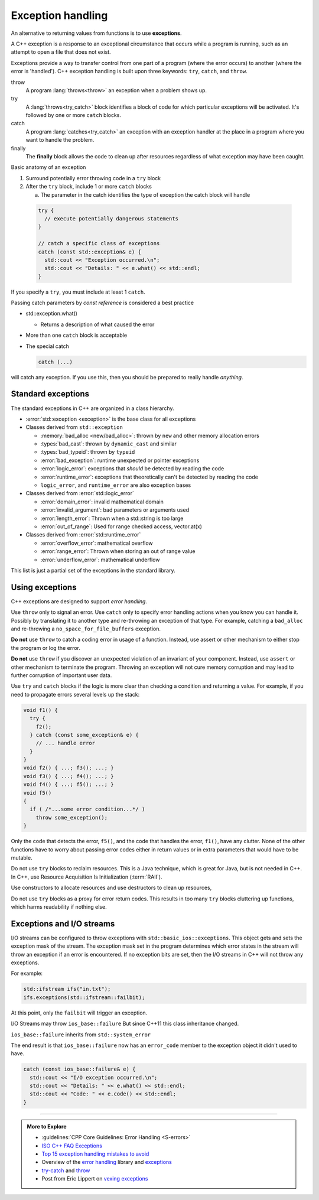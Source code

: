 ..  Copyright (C)  Dave Parillo.  Permission is granted to copy, distribute
    and/or modify this document under the terms of the GNU Free Documentation
    License, Version 1.3 or any later version published by the Free Software
    Foundation; with Invariant Sections being Forward, and Preface,
    no Front-Cover Texts, and no Back-Cover Texts.  A copy of
    the license is included in the section entitled "GNU Free Documentation
    License".

.. index:: exception handling
   single: exceptions

Exception handling
==================
An alternative to returning values from functions is to use **exceptions**.

A C++ exception is a response to an exceptional circumstance that occurs while a program is running, 
such as an attempt to open a file that does not exist.

Exceptions provide a way to transfer control from one part of a program 
(where the error occurs) to another (where the error is 'handled'). 
C++ exception handling is built upon three keywords: ``try``, ``catch``, and ``throw``.

throw 
    A program :lang:`throws<throw>` an exception when a problem shows up.

try
    A :lang:`throws<try_catch>` block identifies a block of code for which particular exceptions will be activated. 
    It's followed by one or more ``catch`` blocks.

catch
    A program :lang:`catches<try_catch>` an exception with an exception handler at the place 
    in a program where you want to handle the problem.

finally
    The **finally** block allows the code to clean up after resources regardless
    of what exception may have been caught.

Basic anatomy of an exception

#. Surround potentially error throwing code in a ``try`` block 
#. After the ``try`` block, include 1 or more ``catch`` blocks

   a. The parameter in the catch identifies the type of exception the catch block will handle

 .. code-block:: cpp

   try {
     // execute potentially dangerous statements
   } 

   // catch a specific class of exceptions
   catch (const std::exception& e) {  
     std::cout << "Exception occurred.\n";
     std::cout << "Details: " << e.what() << std::endl;
   }


If you specify a ``try``, you must include at least 1 ``catch``.

Passing catch parameters by *const reference* is considered a best practice

- std::exception.what()

  - Returns a description of what caused the error

- More than one ``catch`` block is acceptable

- The special catch

  .. code-block:: cpp

     catch (...)

will catch any exception.
If you use this, then you should be prepared to really handle *anything*.


.. index:: 
   pair: exceptions; standard exceptions

Standard exceptions
-------------------

The standard exceptions in C++ are organized in a class hierarchy.

- :error:`std::exception <exception>` is the base class for all exceptions
- Classes derived from ``std::exception`` 

  - :memory:`bad_alloc <new/bad_alloc>`: thrown by ``new`` and
    other memory allocation errors 
  - :types:`bad_cast`: thrown by ``dynamic_cast`` and similar
  - :types:`bad_typeid`: thrown by ``typeid``  
  - :error:`bad_exception`: runtime unexpected or pointer exceptions
  - :error:`logic_error`: exceptions that *should* be detected by reading the code 
  - :error:`runtime_error`: exceptions that theoretically can't be detected by reading the code
  - ``logic_error``, and ``runtime_error`` are also exception bases

- Classes derived from :error:`std::logic_error`

  - :error:`domain_error`: invalid mathematical domain
  - :error:`invalid_argument`: bad parameters or arguments used
  - :error:`length_error`: Thrown when a std::string is too large
  - :error:`out_of_range`: Used for range checked access, vector.at(x)

- Classes derived from :error:`std::runtime_error`

  - :error:`overflow_error`: mathematical overflow
  - :error:`range_error`: Thrown when storing an out of range value
  - :error:`underflow_error`: mathematical underflow

This list is just a partial set of the exceptions in the standard library.

Using exceptions
----------------

C++ exceptions are designed to support *error handling*.

Use ``throw`` only to signal an error.
Use ``catch`` only to specify error handling actions when 
you know you can handle it.
Possibly by translating it to another type and re-throwing an exception of that type.
For example, catching a ``bad_alloc`` and re-throwing a ``no_space_for_file_buffers`` exception.

**Do not** use ``throw`` to catch a coding error in usage of a function. 
Instead, use assert or other mechanism to either stop the program or log the error.

**Do not** use ``throw`` if you discover an unexpected violation of an invariant of your component.
Instead, use ``assert`` or other mechanism to terminate the program. 
Throwing an exception will not cure memory corruption and may lead to further corruption of important user data.

Use ``try`` and ``catch`` blocks
if the logic is more clear than checking a condition and returning a value.
For example,
if you need to propagate errors several levels up the stack:

.. code-block:: cpp

   void f1() {
     try {
       f2();
     } catch (const some_exception& e) {
       // ... handle error
     }
   }
   void f2() { ...; f3(); ...; }
   void f3() { ...; f4(); ...; }
   void f4() { ...; f5(); ...; }
   void f5()
   {
     if ( /*...some error condition...*/ )
       throw some_exception();
   }


Only the code that detects the error, ``f5()``, 
and the code that handles the error, ``f1()``, have any clutter.
None of the other functions have to worry about passing error codes either in return values
or in extra parameters that would have to be mutable.

Do not use ``try`` blocks to reclaim resources.
This is a Java technique, 
which is great for Java, but is not needed in C++.
In C++, use Resource Acquisition Is Initialization (:term:`RAII`).

Use constructors to allocate resources
and use destructors to clean up resources,

Do not use ``try`` blocks as a proxy for error return codes.
This results in too many ``try`` blocks cluttering up functions,
which harms readability if nothing else.

.. index:: 
   pair: exceptions; I/O streams

Exceptions and I/O streams
--------------------------

I/O streams can be configured to throw exceptions with ``std::basic_ios::exceptions``.
This object gets and sets the exception mask of the stream. 
The exception mask set in the program determines which error states
in the stream will throw an exception if an error is encountered.
If no exception bits are set, then the I/O streams in C++ will not throw any exceptions.

For example:

.. code-block:: cpp

   std::ifstream ifs("in.txt");
   ifs.exceptions(std::ifstream::failbit);

At this point, only the ``failbit`` will trigger an exception.

I/O Streams may throw ``ios_base::failure``
But since C++11 this class inheritance changed.

``ios_base::failure`` inherits from ``std::system_error``

The end result is that ``ios_base::failure`` now has 
an ``error_code`` member to the exception object it didn't used to have.

.. code-block:: cpp

   catch (const ios_base::failure& e) {  
     std::cout << "I/O exception occurred.\n";
     std::cout << "Details: " << e.what() << std::endl;
     std::cout << "Code: " << e.code() << std::endl;
   }


-----

.. admonition:: More to Explore

   - :guidelines:`CPP Core Guidelines: Error Handling <S-errors>`
   - `ISO C++ FAQ Exceptions <https://isocpp.org/wiki/faq/exceptions>`_
   - `Top 15 exception handling mistakes to avoid <http://www.acodersjourney.com/2016/08/top-15-c-exception-handling-mistakes-avoid/>`_
   - Overview of the `error handling <http://en.cppreference.com/w/cpp/error>`_ library and 
     `exceptions <http://en.cppreference.com/w/cpp/language/exceptions>`_
   - `try-catch <http://en.cppreference.com/w/cpp/language/try_catch>`_ and 
     `throw <http://en.cppreference.com/w/cpp/language/throw>`_
   - Post from Eric Lippert on 
     `vexing exceptions <https://blogs.msdn.microsoft.com/ericlippert/2008/09/10/vexing-exceptions/>`_


